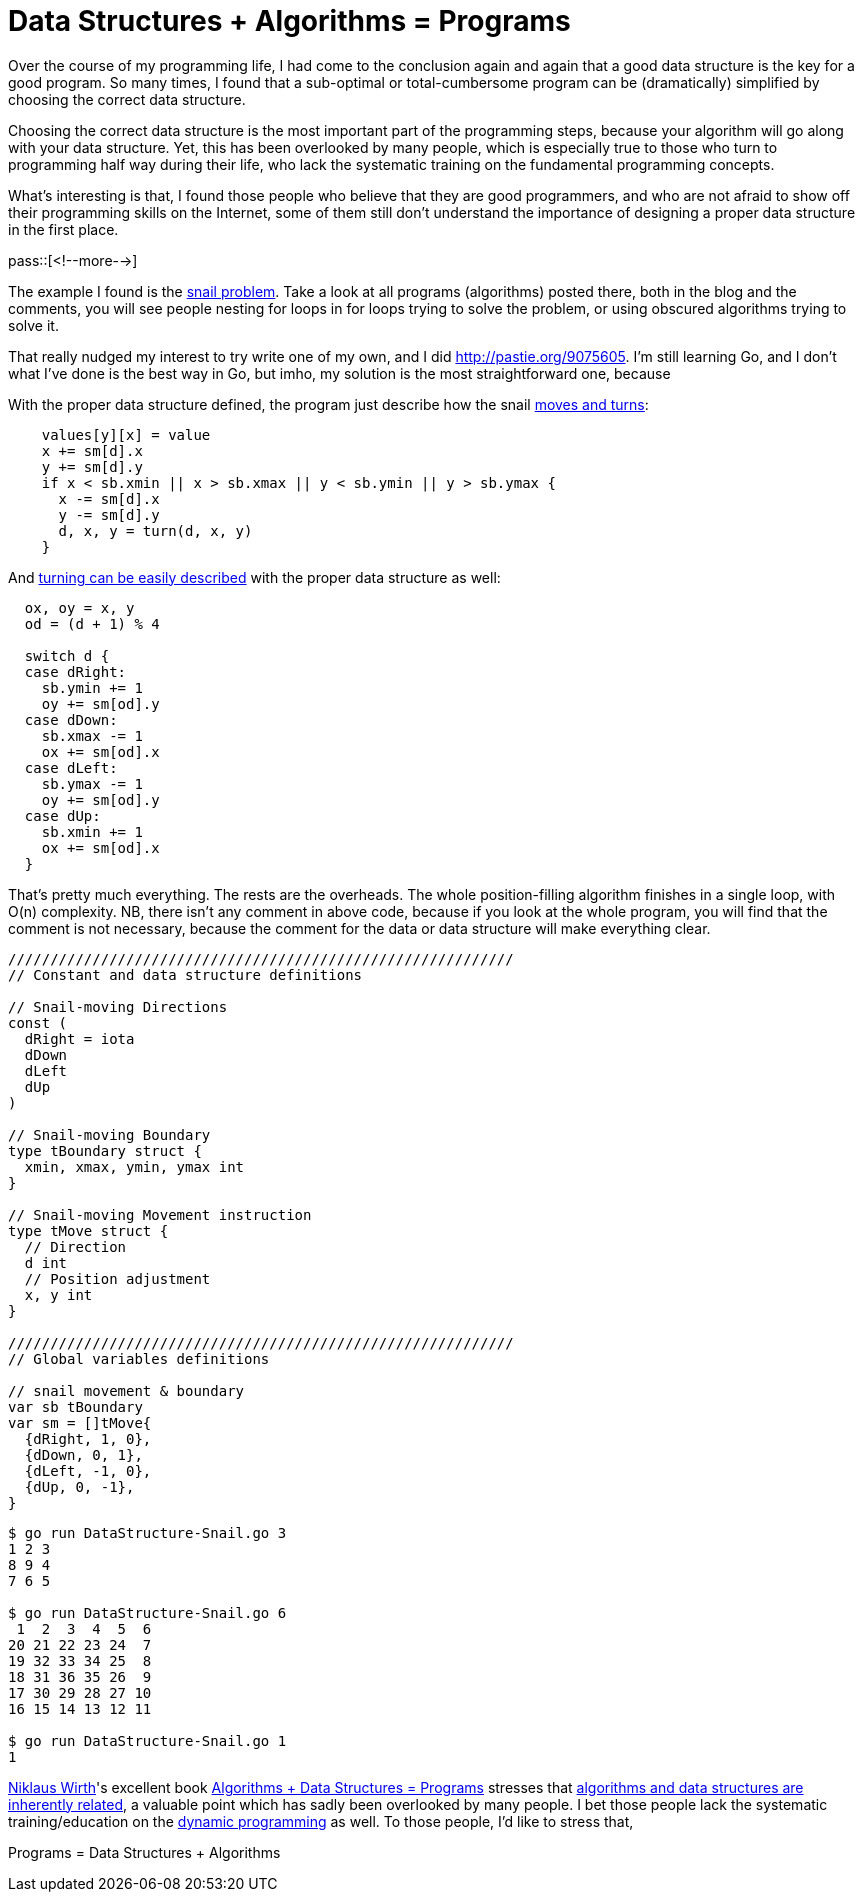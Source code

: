 = Data Structures + Algorithms = Programs

:blogpost-categories: programming,go

Over the course of my programming life, I had come to the conclusion again and again that a good data structure is the key for a good program. So many times, I found that a sub-optimal or total-cumbersome program can be (dramatically) simplified by choosing the correct data structure.

Choosing the correct data structure is the most important part of the programming steps, because your algorithm will go along with your data structure. Yet, this has been overlooked by many people, which is especially true to those who turn to programming half way during their life, who lack the systematic training on the fundamental programming concepts. 

What's interesting is that, I found those people who believe that they are good programmers, and who are not afraid to show off their programming skills on the Internet, some of them still don't understand the importance of designing a proper data structure in the first place. 

pass::[<!--more-->]

The example I found is the http://hackgolang.blogspot.ca/2010/09/snail-in-golang.html[snail problem]. Take a look at all programs (algorithms) posted there, both in the blog and the comments, you will see people nesting for loops in for loops trying to solve the problem, or using obscured algorithms trying to solve it. 

That really nudged my interest to try write one of my own, and I did http://pastie.org/9075605. I'm still learning +Go+, and I don't what I've done is the best way in +Go+, but imho, my solution is the most straightforward one, because 

With the proper data structure defined, the program just describe how the snail 
http://pastie.org/9075605#94-101[moves and turns]:

-----------------------
    values[y][x] = value
    x += sm[d].x
    y += sm[d].y
    if x < sb.xmin || x > sb.xmax || y < sb.ymin || y > sb.ymax {
      x -= sm[d].x
      y -= sm[d].y
      d, x, y = turn(d, x, y)
    }
-----------------------

And http://pastie.org/9075605#107-123[turning can be easily described] with the proper data structure as well:

-----------------------
  ox, oy = x, y
  od = (d + 1) % 4

  switch d {
  case dRight:
    sb.ymin += 1
    oy += sm[od].y
  case dDown:
    sb.xmax -= 1
    ox += sm[od].x
  case dLeft:
    sb.ymax -= 1
    oy += sm[od].y
  case dUp:
    sb.xmin += 1
    ox += sm[od].x
  }
-----------------------

That's pretty much everything. The rests are the overheads. The whole position-filling algorithm finishes in a single loop, with O(n) complexity. NB, there isn't any comment in above code, because if you look at the whole program, you will find that the comment is not necessary, because the comment for the data or data structure will make everything clear. 

-----------------------
////////////////////////////////////////////////////////////
// Constant and data structure definitions

// Snail-moving Directions
const (
  dRight = iota
  dDown
  dLeft
  dUp
)

// Snail-moving Boundary
type tBoundary struct {
  xmin, xmax, ymin, ymax int
}

// Snail-moving Movement instruction
type tMove struct {
  // Direction
  d int
  // Position adjustment
  x, y int
}

////////////////////////////////////////////////////////////
// Global variables definitions

// snail movement & boundary
var sb tBoundary
var sm = []tMove{
  {dRight, 1, 0},
  {dDown, 0, 1},
  {dLeft, -1, 0},
  {dUp, 0, -1},
}
-----------------------

-----------------------
$ go run DataStructure-Snail.go 3
1 2 3 
8 9 4 
7 6 5 

$ go run DataStructure-Snail.go 6
 1  2  3  4  5  6 
20 21 22 23 24  7 
19 32 33 34 25  8 
18 31 36 35 26  9 
17 30 29 28 27 10 
16 15 14 13 12 11 

$ go run DataStructure-Snail.go 1
1 
-----------------------

http://en.wikipedia.org/wiki/Niklaus_Wirth[Niklaus Wirth]'s excellent book http://en.wikipedia.org/wiki/Algorithms_%2B_Data_Structures_%3D_Programs[Algorithms + Data Structures = Programs] stresses that http://en.wikipedia.org/wiki/Algorithms_%2B_Data_Structures_%3D_Programs[algorithms and data structures are inherently related], a valuable point which has sadly been overlooked by many people. I bet those people lack the systematic training/education on the http://en.wikipedia.org/wiki/Dynamic_programming[dynamic programming] as well. To those people, I'd like to stress that, 

Programs = Data Structures + Algorithms


